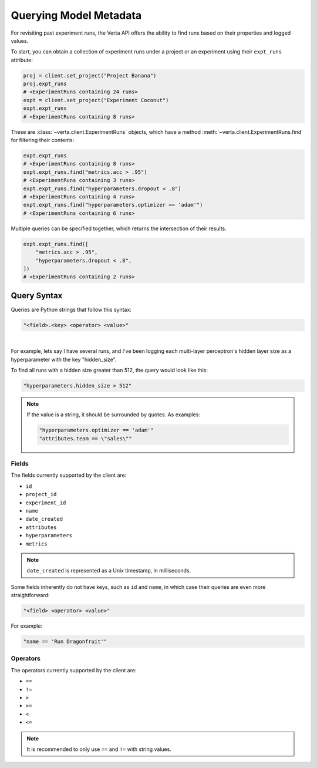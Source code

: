 Querying Model Metadata
=======================

For revisiting past experiment runs, the Verta API offers the ability to find runs based on their
properties and logged values.

To start, you can obtain a collection of experiment runs under a project or an experiment using
their ``expt_runs`` attribute:

.. code-block:: python

    proj = client.set_project("Project Banana")
    proj.expt_runs
    # <ExperimentRuns containing 24 runs>
    expt = client.set_project("Experiment Coconut")
    expt.expt_runs
    # <ExperimentRuns containing 8 runs>

These are :class:`~verta.client.ExperimentRuns` objects, which have a method
:meth:`~verta.client.ExperimentRuns.find` for filtering their contents:

.. code-block:: python

    expt.expt_runs
    # <ExperimentRuns containing 8 runs>
    expt.expt_runs.find("metrics.acc > .95")
    # <ExperimentRuns containing 3 runs>
    expt.expt_runs.find("hyperparameters.dropout < .8")
    # <ExperimentRuns containing 4 runs>
    expt.expt_runs.find("hyperparameters.optimizer == 'adam'")
    # <ExperimentRuns containing 6 runs>

Multiple queries can be specified together, which returns the intersection of their results.

.. code-block:: python

    expt.expt_runs.find([
        "metrics.acc > .95",
        "hyperparameters.dropout < .8",
    ])
    # <ExperimentRuns containing 2 runs>

Query Syntax
------------

Queries are Python strings that follow this syntax:

.. code-block:: python

    "<field>.<key> <operator> <value>"

|

For example, lets say I have several runs, and I've been logging each multi-layer perceptron's
hidden layer size as a hyperparameter with the key "hidden_size".

To find all runs with a hidden size greater than 512, the query would look like this:

.. code-block:: python

    "hyperparameters.hidden_size > 512"

.. note::

    If the value is a string, it should be surrounded by quotes. As examples:

    .. code-block:: python

        "hyperparameters.optimizer == 'adam'"
        "attributes.team == \"sales\""

Fields
^^^^^^

The fields currently supported by the client are:

* ``id``
* ``project_id``
* ``experiment_id``
* ``name``
* ``date_created``
* ``attributes``
* ``hyperparameters``
* ``metrics``

.. note::

    ``date_created`` is represented as a Unix timestamp, in milliseconds.

Some fields inherently do not have keys, such as ``id`` and ``name``, in which case their
queries are even more straightforward:

.. code-block:: python

    "<field> <operator> <value>"

For example:

.. code-block:: python

    "name == 'Run Dragonfruit'"

Operators
^^^^^^^^^

The operators currently supported by the client are:

* ``==``
* ``!=``
* ``>``
* ``>=``
* ``<``
* ``<=``

.. note::

    It is recommended to only use ``==`` and ``!=`` with string values.
